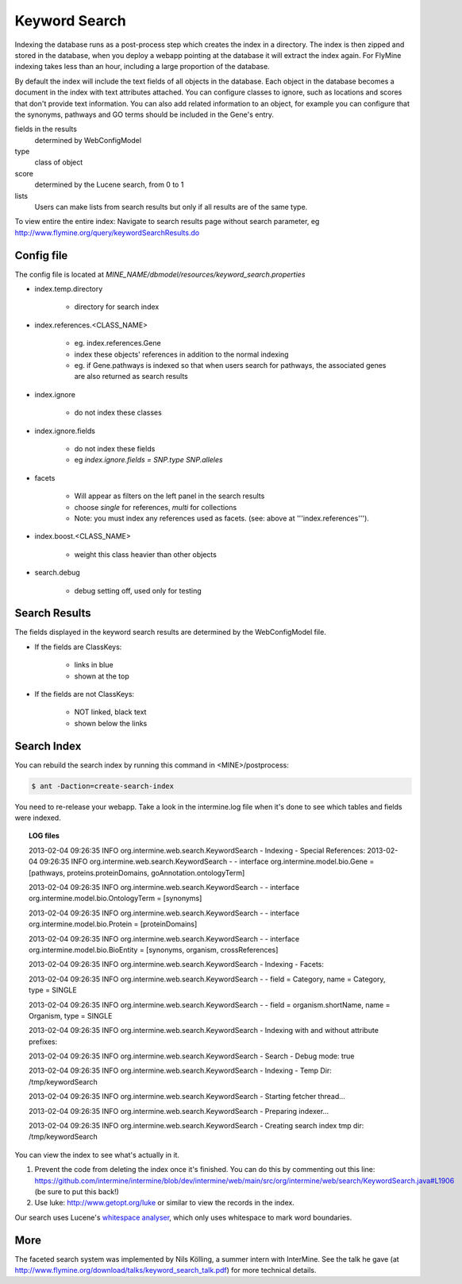 Keyword Search
================================

Indexing the database runs as a post-process step which creates the index in a directory. The index is then zipped and stored in the database, when you deploy a webapp pointing at the database it will extract the index again. For FlyMine indexing takes less than an hour, including a large proportion of the database.

By default the index will include the text fields of all objects in the database. Each object in the database becomes a document in the index with text attributes attached. You can configure classes to ignore, such as locations and scores that don't provide text information. You can also add related information to an object, for example you can configure that the synonyms, pathways and GO terms should be included in the Gene's entry. 

fields in the results
   determined by WebConfigModel

type
   class of object

score
   determined by the Lucene search, from 0 to 1

lists
   Users can make lists from search results but only if all results are of the same type.

To view entire the entire index:  Navigate to search results page without search parameter, eg http://www.flymine.org/query/keywordSearchResults.do

Config file
------------------------

The config file is located at `MINE_NAME/dbmodel/resources/keyword_search.properties`

* index.temp.directory

   * directory for search index

* index.references.<CLASS_NAME>

   * eg. index.references.Gene
   * index these objects' references in addition to the normal indexing
   * eg. if Gene.pathways is indexed so that when users search for pathways, the associated genes are also returned as search results

* index.ignore

   * do not index these classes

* index.ignore.fields 

   * do not index these fields
   * eg `index.ignore.fields = SNP.type SNP.alleles`

* facets

   * Will appear as filters on the left panel in the search results
   * choose `single` for references, `multi` for collections
   * Note: you must index any references used as facets. (see: above at '''index.references''').

* index.boost.<CLASS_NAME>

   * weight this class heavier than other objects

* search.debug

   * debug setting off, used only for testing

Search Results
----------------------

The fields displayed in the keyword search results are determined by the WebConfigModel file.

* If the fields are ClassKeys:

   * links in blue
   * shown at the top

* If the fields are not ClassKeys:

   * NOT linked, black text
   * shown below the links

Search Index
--------------------

You can rebuild the search index by running this command in <MINE>/postprocess:

.. code-block:: bash

   $ ant -Daction=create-search-index

You need to re-release your webapp.  Take a look in the intermine.log file when it's done to see which tables and fields were indexed.

.. topic:: LOG files 

   2013-02-04 09:26:35 INFO  org.intermine.web.search.KeywordSearch     - Indexing - Special References:
   2013-02-04 09:26:35 INFO  org.intermine.web.search.KeywordSearch     - - interface org.intermine.model.bio.Gene = [pathways, proteins.proteinDomains, goAnnotation.ontologyTerm]
   
   2013-02-04 09:26:35 INFO  org.intermine.web.search.KeywordSearch     - - interface org.intermine.model.bio.OntologyTerm = [synonyms]
   
   2013-02-04 09:26:35 INFO  org.intermine.web.search.KeywordSearch     - - interface org.intermine.model.bio.Protein = [proteinDomains]
   
   2013-02-04 09:26:35 INFO  org.intermine.web.search.KeywordSearch     - - interface org.intermine.model.bio.BioEntity = [synonyms, organism, crossReferences]
   
   2013-02-04 09:26:35 INFO  org.intermine.web.search.KeywordSearch     - Indexing - Facets:
   
   2013-02-04 09:26:35 INFO  org.intermine.web.search.KeywordSearch     - - field = Category, name = Category, type = SINGLE
   
   2013-02-04 09:26:35 INFO  org.intermine.web.search.KeywordSearch     - - field = organism.shortName, name = Organism, type = SINGLE
   
   2013-02-04 09:26:35 INFO  org.intermine.web.search.KeywordSearch     - Indexing with and without attribute prefixes:
   
   2013-02-04 09:26:35 INFO  org.intermine.web.search.KeywordSearch     - Search - Debug mode: true
   
   2013-02-04 09:26:35 INFO  org.intermine.web.search.KeywordSearch     - Indexing - Temp Dir: /tmp/keywordSearch
   
   2013-02-04 09:26:35 INFO  org.intermine.web.search.KeywordSearch     - Starting fetcher thread...
   
   2013-02-04 09:26:35 INFO  org.intermine.web.search.KeywordSearch     - Preparing indexer...
   
   2013-02-04 09:26:35 INFO  org.intermine.web.search.KeywordSearch     - Creating search index tmp dir: /tmp/keywordSearch
   

You can view the index to see what's actually in it. 

1. Prevent the code from deleting the index once it's finished. You can do this by commenting out this line: https://github.com/intermine/intermine/blob/dev/intermine/web/main/src/org/intermine/web/search/KeywordSearch.java#L1906 (be sure to put this back!)
2. Use luke: http://www.getopt.org/luke or similar to view the records in the index.

Our search uses Lucene's `whitespace analyser <http://lucene.apache.org/core/3_1_0/api/all/org/apache/lucene/analysis/WhitespaceAnalyzer.html>`_, which only uses whitespace to mark word boundaries. 


More
-----

The faceted search system was implemented by Nils Kölling, a summer intern with InterMine.  See the talk he gave (at http://www.flymine.org/download/talks/keyword_search_talk.pdf) for more technical details.

.. index:: keyword search, quick search, search
